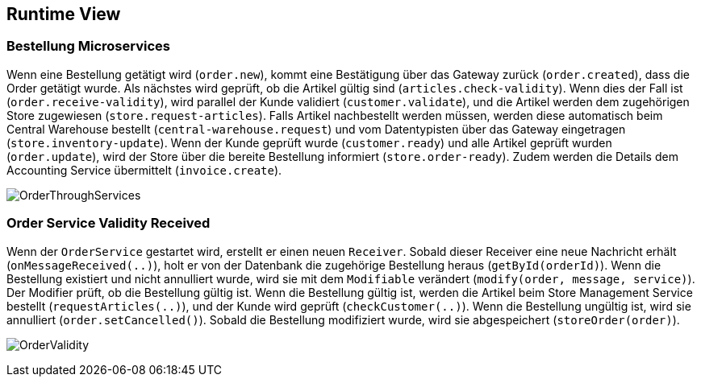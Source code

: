 ifndef::imagesdir[:imagesdir: ../images]

[[section-runtime-view]]
== Runtime View

=== Bestellung Microservices

Wenn eine Bestellung getätigt wird (`order.new`), kommt eine Bestätigung über das Gateway zurück (`order.created`), dass die Order getätigt wurde.
Als nächstes wird geprüft, ob die Artikel gültig sind (`articles.check-validity`).
Wenn dies der Fall ist (`order.receive-validity`), wird parallel der Kunde validiert (`customer.validate`), und die Artikel werden dem zugehörigen Store zugewiesen (`store.request-articles`).
Falls Artikel nachbestellt werden müssen, werden diese automatisch beim Central Warehouse bestellt (`central-warehouse.request`) und vom Datentypisten über das Gateway eingetragen (`store.inventory-update`).
Wenn der Kunde geprüft wurde (`customer.ready`) und alle Artikel geprüft wurden (`order.update`), wird der Store über die bereite Bestellung informiert (`store.order-ready`).
Zudem werden die Details dem Accounting Service übermittelt (`invoice.create`).

image:Order_thorugh_services.png[OrderThroughServices]

<<<<

=== Order Service Validity Received

Wenn der `OrderService` gestartet wird, erstellt er einen neuen `Receiver`.
Sobald dieser Receiver eine neue Nachricht erhält (`onMessageReceived(..)`), holt er von der Datenbank die zugehörige Bestellung heraus (`getById(orderId)`).
Wenn die Bestellung existiert und nicht annulliert wurde, wird sie mit dem `Modifiable` verändert (`modify(order, message, service)`).
Der Modifier prüft, ob die Bestellung gültig ist.
Wenn die Bestellung gültig ist, werden die Artikel beim Store Management Service bestellt (`requestArticles(..)`), und der Kunde wird geprüft (`checkCustomer(..)`).
Wenn die Bestellung ungültig ist, wird sie annulliert (`order.setCancelled()`).
Sobald die Bestellung modifiziert wurde, wird sie abgespeichert (`storeOrder(order)`).

image:order_validity.png[OrderValidity]
